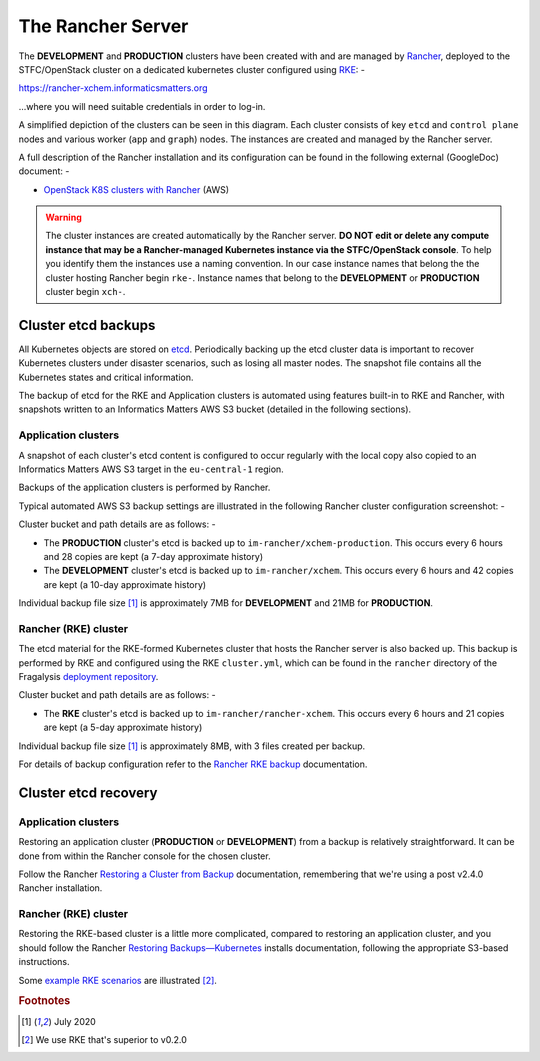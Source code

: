 ##################
The Rancher Server
##################

The **DEVELOPMENT** and **PRODUCTION** clusters have been created with
and are managed by `Rancher`_, deployed to the STFC/OpenStack cluster
on a dedicated kubernetes cluster configured using `RKE`_: -

`https://rancher-xchem.informaticsmatters.org <https://rancher-xchem.informaticsmatters.org>`_

...where you will need suitable credentials in order to log-in.

A simplified depiction of the clusters can be seen in this diagram.
Each cluster consists of key ``etcd`` and ``control plane`` nodes
and various worker (``app`` and ``graph``) nodes. The instances are created
and managed by the Rancher server.

..  image:: ../images/frag-travis/frag-travis.016.png

A full description of the Rancher installation and its configuration
can be found in the following external (GoogleDoc) document: -

*   `OpenStack K8S clusters with Rancher`_ (AWS)

..  warning::

    The cluster instances are created automatically by the Rancher server.
    **DO NOT edit or delete any compute instance that may be a Rancher-managed
    Kubernetes instance via the STFC/OpenStack console**. To help you identify
    them the instances use a naming convention. In our case instance names
    that belong the the cluster hosting Rancher begin ``rke-``. Instance names
    that belong to the **DEVELOPMENT** or **PRODUCTION** cluster begin ``xch-``.

********************
Cluster etcd backups
********************

All Kubernetes objects are stored on `etcd`_. Periodically backing up the etcd
cluster data is important to recover Kubernetes clusters under disaster
scenarios, such as losing all master nodes. The snapshot file contains all
the Kubernetes states and critical information.

The backup of etcd for the RKE and Application clusters is automated using
features built-in to RKE and Rancher, with snapshots written to an Informatics
Matters AWS S3 bucket (detailed in the following sections).

Application clusters
====================

A snapshot of each cluster's etcd content is configured to occur regularly
with the local copy also copied to an Informatics Matters AWS S3 target
in the ``eu-central-1`` region.

Backups of the application clusters is performed by Rancher.

Typical automated AWS S3 backup settings are illustrated in the following
Rancher cluster configuration screenshot: -

..  image:: ../images/rancher-s3-backup-configuration.png

Cluster bucket and path details are as follows: -

*   The **PRODUCTION** cluster's etcd is backed up to
    ``im-rancher/xchem-production``. This occurs every 6 hours and
    28 copies are kept (a 7-day approximate history)
*   The **DEVELOPMENT** cluster's etcd is backed up to
    ``im-rancher/xchem``. This occurs every 6 hours and
    42 copies are kept (a 10-day approximate history)

Individual backup file size [#f1]_ is approximately 7MB for **DEVELOPMENT**
and 21MB for **PRODUCTION**.

Rancher (RKE) cluster
=====================

The etcd material for the RKE-formed Kubernetes cluster that hosts the Rancher
server is also backed up. This backup is performed by RKE and configured using
the RKE ``cluster.yml``, which can be found in the ``rancher`` directory of the
Fragalysis `deployment repository`_.

Cluster bucket and path details are as follows: -

*   The **RKE** cluster's etcd is backed up to
    ``im-rancher/rancher-xchem``. This occurs every 6 hours and
    21 copies are kept (a 5-day approximate history)

Individual backup file size [#f1]_ is approximately 8MB, with 3 files
created per backup.

For details of backup configuration refer to the `Rancher RKE backup`_
documentation.

*********************
Cluster etcd recovery
*********************

Application clusters
====================

Restoring an application cluster (**PRODUCTION** or **DEVELOPMENT**)
from a backup is relatively straightforward. It can be
done from within the Rancher console for the chosen cluster.

Follow the Rancher `Restoring a Cluster from Backup`_ documentation,
remembering that we're using a post v2.4.0 Rancher installation.

Rancher (RKE) cluster
=====================

Restoring the RKE-based cluster is a little more complicated, compared to
restoring an application cluster, and you should follow the Rancher
`Restoring Backups—Kubernetes`_ installs documentation, following the
appropriate S3-based instructions.

Some `example RKE scenarios`_ are illustrated [#f2]_.

.. _deployment repository: https://github.com/InformaticsMatters/dls-fragalysis-stack-kubernetes
.. _etcd: https://etcd.io
.. _example rke scenarios: https://rancher.com/docs/rke/latest/en/etcd-snapshots/example-scenarios/
.. _rancher: https://rancher.com/products/rancher/
.. _restoring a cluster from backup: https://rancher.com/docs/rancher/v2.x/en/cluster-admin/restoring-etcd/
.. _restoring backups—kubernetes: https://rancher.com/docs/rancher/v2.x/en/backups/restorations/ha-restoration/
.. _rancher rke backup: https://rancher.com/docs/rancher/v2.x/en/backups/backups/ha-backups/
.. _rke: https://rancher.com/products/rke/
.. _OpenStack K8S clusters with Rancher: https://docs.google.com/document/d/15ffwm5daCW5gJ1ZNpX6A9mYP-rw3Bvyr9nZyiWKte00/edit?usp=sharing

.. rubric:: Footnotes

.. [#f1] July 2020

.. [#f2] We use RKE that's superior to v0.2.0
